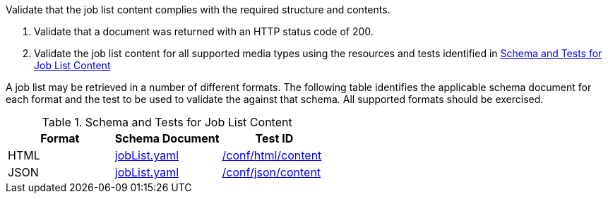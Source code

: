 [[ats_job-list_job-list-success]]
[requirement,type="abstracttest",label="/conf/job-list/job-list-success",subject='<<req_job-list_job-list-success,/req/job-list/job-list-success>>']
====
[.component,class=test-purpose]
--
Validate that the job list content complies with the required structure and contents.
--

[.component,class=test-method]
--
. Validate that a document was returned with an HTTP status code of 200.
. Validate the job list content for all supported media types using the resources and tests identified in <<job-list-schema>>
--

A job list may be retrieved in a number of different formats. The following table identifies the applicable schema document for each format and the test to be used to validate the against that schema. All supported formats should be exercised.
====

[[job-list-schema]]
.Schema and Tests for Job List Content
[cols="3",options="header"]
|===
|Format |Schema Document |Test ID
|HTML |link:http://schemas.opengis.net/ogcapi/processes/part1/1.0/openapi/schemas/jobList.yaml[jobList.yaml] |<<ats_html_content,/conf/html/content>>
|JSON |link:http://schemas.opengis.net/ogcapi/processes/part1/1.0/openapi/schemas/jobList.yaml[jobList.yaml] |<<ats_json_content,/conf/json/content>>
|===
